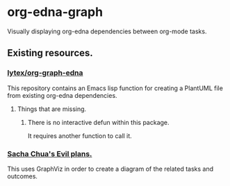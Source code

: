 * org-edna-graph
Visually displaying org-edna dependencies between org-mode tasks.

** Existing resources.
*** [[https://github.com/lytex/org-graph-edna][lytex/org-graph-edna]]

This repository contains an Emacs lisp  function for creating a PlantUML file from existing org-edna dependencies.
**** Things that are missing.
***** There is no interactive defun within this package.
It requires another function to call it.
*** [[https://www.sachachua.com/sharing/evil-plans.html][Sacha Chua's Evil plans.]]

This uses GraphViz in order to create a diagram of the related tasks and outcomes.

[[./images/evil_plans2.png]]

